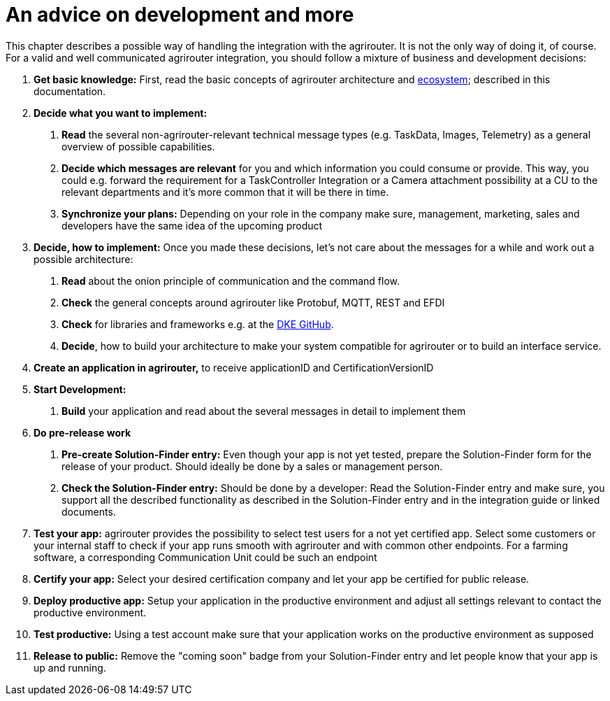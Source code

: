 = An advice on development and more

This chapter describes a possible way of handling the integration with the agrirouter. It is not the only way of doing it, of course. For a valid and well communicated agrirouter integration, you should follow a mixture of business and development decisions:

1.  *Get basic knowledge:* First, read the basic concepts of agrirouter architecture and xref:./ecosystem.adoc[ecosystem]; described in this documentation.
2.  *Decide what you want to implement:*
a.  *Read* the several non-agrirouter-relevant technical message types (e.g. TaskData, Images, Telemetry) as a general overview of possible capabilities.
b.  *Decide which messages are relevant* for you and which information you could consume or provide. This way, you could e.g. forward the requirement for a TaskController Integration or a Camera attachment possibility at a CU to the relevant departments and it’s more common that it will be there in time.
c.  *Synchronize your plans:* Depending on your role in the company make sure, management, marketing, sales and developers have the same idea of the upcoming product
3.  *Decide, how to implement:* Once you made these decisions, let’s not care about the messages for a while and work out a possible architecture:
a.  *Read* about the onion principle of communication and the command flow.
b.  *Check* the general concepts around agrirouter like Protobuf, MQTT, REST and EFDI
c.  *Check* for libraries and frameworks e.g. at the link:https://github.com/DKE-Data[DKE GitHub].
d.  *Decide*, how to build your architecture to make your system compatible for agrirouter or to build an interface service.
4.  *Create an application in agrirouter,* to receive applicationID and CertificationVersionID
5.  *Start Development:*
a.  *Build* your application and read about the several messages in detail to implement them
6.  *Do pre-release work*
a.  *Pre-create Solution-Finder entry:* Even though your app is not yet tested, prepare the Solution-Finder form for the release of your product. Should ideally be done by a sales or management person.
b.  *Check the Solution-Finder entry:* Should be done by a developer: Read the Solution-Finder entry and make sure, you support all the described functionality as described in the Solution-Finder entry and in the integration guide or linked documents.
7.  *Test your app:* agrirouter provides the possibility to select test users for a not yet certified app. Select some customers or your internal staff to check if your app runs smooth with agrirouter and with common other endpoints. For a farming software, a corresponding Communication Unit could be such an endpoint
8.  *Certify your app:* Select your desired certification company and let your app be certified for public release.
9. *Deploy productive app:* Setup your application in the productive environment and adjust all settings relevant to contact the productive environment.
10. *Test productive:* Using a test account make sure that your application works on the productive environment as supposed
11.  *Release to public:* Remove the "coming soon" badge from your Solution-Finder entry and let people know that your app is up and running.

